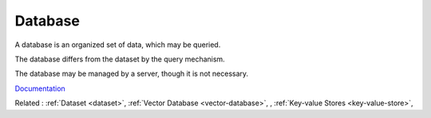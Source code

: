 .. _database:
.. meta::
	:description:
		Database: A database is an organized set of data, which may be queried.
	:twitter:card: summary_large_image
	:twitter:site: @exakat
	:twitter:title: Database
	:twitter:description: Database: A database is an organized set of data, which may be queried
	:twitter:creator: @exakat
	:twitter:image:src: https://php-dictionary.readthedocs.io/en/latest/_static/logo.png
	:og:image: https://php-dictionary.readthedocs.io/en/latest/_static/logo.png
	:og:title: Database
	:og:type: article
	:og:description: A database is an organized set of data, which may be queried
	:og:url: https://php-dictionary.readthedocs.io/en/latest/dictionary/database.ini.html
	:og:locale: en
.. raw:: html

	<script type="application/ld+json">{"@context":"https:\/\/schema.org","@graph":[{"@type":"WebPage","@id":"https:\/\/php-dictionary.readthedocs.io\/en\/latest\/tips\/debug_zval_dump.html","url":"https:\/\/php-dictionary.readthedocs.io\/en\/latest\/tips\/debug_zval_dump.html","name":"Database","isPartOf":{"@id":"https:\/\/www.exakat.io\/"},"datePublished":"Sat, 02 Aug 2025 08:51:13 +0000","dateModified":"Sat, 02 Aug 2025 08:51:13 +0000","description":"A database is an organized set of data, which may be queried","inLanguage":"en-US","potentialAction":[{"@type":"ReadAction","target":["https:\/\/php-dictionary.readthedocs.io\/en\/latest\/dictionary\/Database.html"]}]},{"@type":"WebSite","@id":"https:\/\/www.exakat.io\/","url":"https:\/\/www.exakat.io\/","name":"Exakat","description":"Smart PHP static analysis","inLanguage":"en-US"}]}</script>


Database
--------

A database is an organized set of data, which may be queried.

The database differs from the dataset by the query mechanism. 

The database may be managed by a server, though it is not necessary.


`Documentation <https://en.wikipedia.org/wiki/Database>`__

Related : :ref:`Dataset <dataset>`, :ref:`Vector Database <vector-database>`, , :ref:`Key-value Stores <key-value-store>`, 
